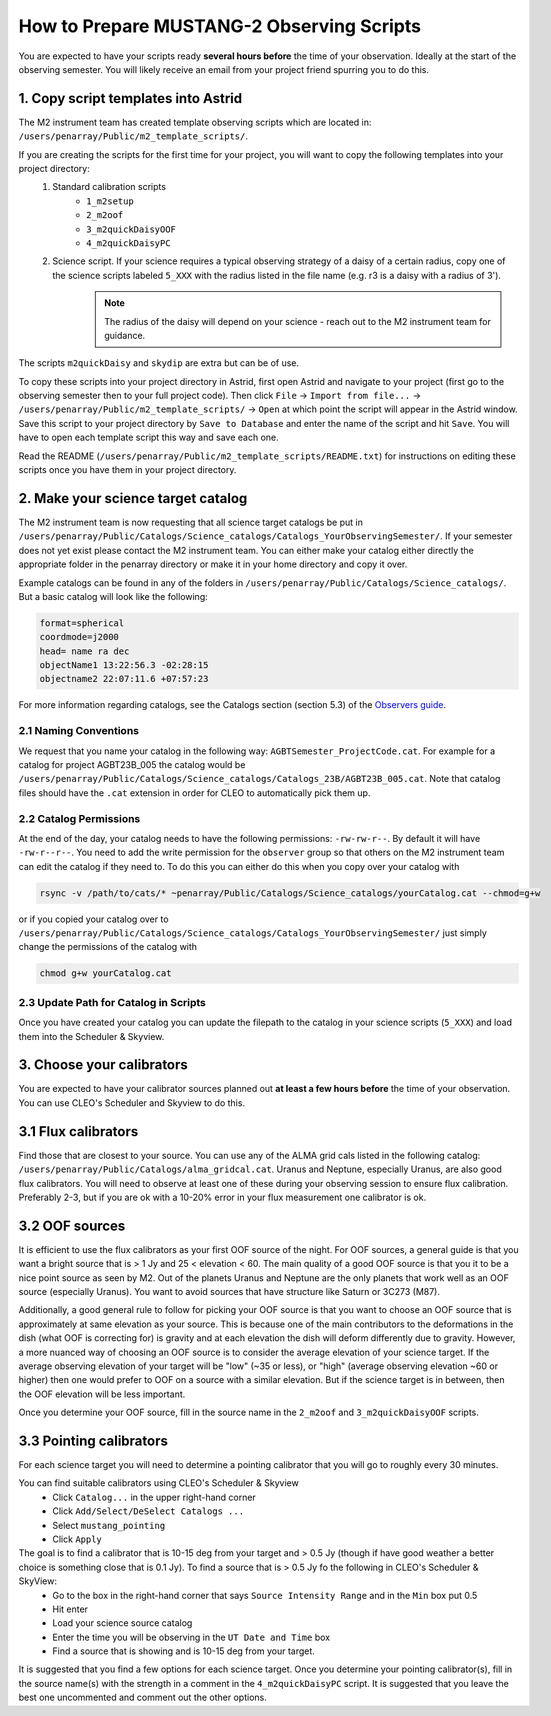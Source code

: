 .. _mustang2_obs_scripts:

##########################################
How to Prepare MUSTANG-2 Observing Scripts
##########################################
You are expected to have your scripts ready **several hours before** the time of your observation. Ideally at the start of the observing semester. You will likely receive an email from your project friend spurring you to do this.

1. Copy script templates into Astrid
====================================
The M2 instrument team has created template observing scripts which are located in: ``/users/penarray/Public/m2_template_scripts/``. 

If you are creating the scripts for the first time for your project, you will want to copy the following templates into your project directory:
    #. Standard calibration scripts
        * ``1_m2setup``
        * ``2_m2oof``
        * ``3_m2quickDaisyOOF``
        * ``4_m2quickDaisyPC``
    #. Science script. If your science requires a typical observing strategy of a daisy of a certain radius, copy one of the science scripts labeled ``5_XXX`` with the radius listed in the file name (e.g. r3 is a daisy with a radius of 3').
	.. note::

		The radius of the daisy will depend on your science - reach out to the M2 instrument team for guidance.
	           
The scripts ``m2quickDaisy`` and ``skydip`` are extra but can be of use.

To copy these scripts into your project directory in Astrid, first open Astrid and navigate to your project (first go to the observing semester then to your full project code). Then click ``File`` → ``Import from file...``  → ``/users/penarray/Public/m2_template_scripts/`` → ``Open`` at which point the script will appear in the Astrid window. Save this script to your project directory by ``Save to Database`` and enter the name of the script and hit ``Save``. You will have to open each template script this way and save each one.

Read the README (``/users/penarray/Public/m2_template_scripts/README.txt``) for instructions on editing these scripts once you have them in your project directory.

2. Make your science target catalog
===================================
The M2 instrument team is now requesting that all science target catalogs be put in ``/users/penarray/Public/Catalogs/Science_catalogs/Catalogs_YourObservingSemester/``. If your semester does not yet exist please contact the M2 instrument team. You can either make your catalog either directly the appropriate folder in the penarray directory or make it in your home directory and copy it over. 

Example catalogs can be found in any of the folders in ``/users/penarray/Public/Catalogs/Science_catalogs/``. But a basic catalog will look like the following:

.. code::

	format=spherical
	coordmode=j2000
	head= name ra dec
	objectName1 13:22:56.3 -02:28:15
	objectname2 22:07:11.6 +07:57:23

For more information regarding catalogs, see the Catalogs section (section 5.3) of the `Observers guide <http://www.gb.nrao.edu/scienceDocs/GBTog.pdf>`_.

2.1 Naming Conventions
----------------------
We request that you name your catalog in the following way: ``AGBTSemester_ProjectCode.cat``. For example for a catalog for project AGBT23B_005 the catalog would be ``/users/penarray/Public/Catalogs/Science_catalogs/Catalogs_23B/AGBT23B_005.cat``. Note that catalog files should have the ``.cat`` extension in order for CLEO to automatically pick them up.

2.2 Catalog Permissions
-----------------------
At the end of the day, your catalog needs to have the following permissions: ``-rw-rw-r--``. By default it will have ``-rw-r--r--``. You need to add the write permission for the ``observer`` group so that others on the M2 instrument team can edit the catalog if they need to. To do this you can either do this when you copy over your catalog with 

.. code:: bash

	rsync -v /path/to/cats/* ~penarray/Public/Catalogs/Science_catalogs/yourCatalog.cat --chmod=g+w 

or if you copied your catalog over to ``/users/penarray/Public/Catalogs/Science_catalogs/Catalogs_YourObservingSemester/`` just simply change the permissions of the catalog with

.. code:: bash

	chmod g+w yourCatalog.cat

2.3 Update Path for Catalog in Scripts
--------------------------------------
Once you have created your catalog you can update the filepath to the catalog in your science scripts (``5_XXX``) and load them into the Scheduler & Skyview.


3. Choose your calibrators
==========================
You are expected to have your calibrator sources planned out **at least a few hours before** the time of your observation. You can use CLEO's Scheduler and Skyview to do this.

3.1 Flux calibrators
====================
Find those that are closest to your source. You can use any of the ALMA grid cals listed in the following catalog: ``/users/penarray/Public/Catalogs/alma_gridcal.cat``. Uranus and Neptune, especially Uranus, are also good flux calibrators. You will need to observe at least one of these during your observing session to ensure flux calibration. Preferably 2-3, but if you are ok with a 10-20% error in your flux measurement one calibrator is ok.

3.2 OOF sources
===============
It is efficient to use the flux calibrators as your first OOF source of the night. For OOF sources, a general guide is that you want a bright source that is > 1 Jy and 25 < elevation < 60. The main quality of a good OOF source is that you it to be a nice point source as seen by M2. Out of the planets Uranus and Neptune are the only planets that work well as an OOF source (especially Uranus). You want to avoid sources that have structure like Saturn or 3C273 (M87).

Additionally, a good general rule to follow for picking your OOF source is that you want to choose an OOF source that is approximately at same elevation as your source. This is because one of the main contributors to the deformations in the dish (what OOF is correcting for) is gravity and at each elevation the dish will deform differently due to gravity. However, a more nuanced way of choosing an OOF source is to consider the average elevation of your science target. If the average observing elevation of your target will be "low" (~35 or less), or "high" (average observing elevation ~60 or higher) then one would prefer to OOF on a source with a similar elevation. But if the science target is in between, then the OOF elevation will be less important.

Once you determine your OOF source, fill in the source name in the ``2_m2oof`` and ``3_m2quickDaisyOOF`` scripts.

3.3 Pointing calibrators
========================
For each science target you will need to determine a pointing calibrator that you will go to roughly every 30 minutes. 

You can find suitable calibrators using CLEO's Scheduler & Skyview
	- Click ``Catalog...`` in the upper right-hand corner
	- Click ``Add/Select/DeSelect Catalogs ...``
	- Select ``mustang_pointing``
	- Click ``Apply`` 
    
The goal is to find a calibrator that is 10-15 deg from your target and > 0.5 Jy (though if have good weather a better choice is something close that is 0.1 Jy). To find a source that is > 0.5 Jy fo the following in CLEO's Scheduler & SkyView:
    - Go to the box in the right-hand corner that says ``Source Intensity Range`` and in the ``Min`` box put 0.5
    - Hit enter
    - Load your science source catalog
    - Enter the time you will be observing in the ``UT Date and Time`` box
    - Find a source that is showing and is 10-15 deg from your target.

It is suggested that you find a few options for each science target. Once you determine your pointing calibrator(s), fill in the source name(s) with the strength in a comment in the ``4_m2quickDaisyPC`` script. It is suggested that you leave the best one uncommented and comment out the other options.
